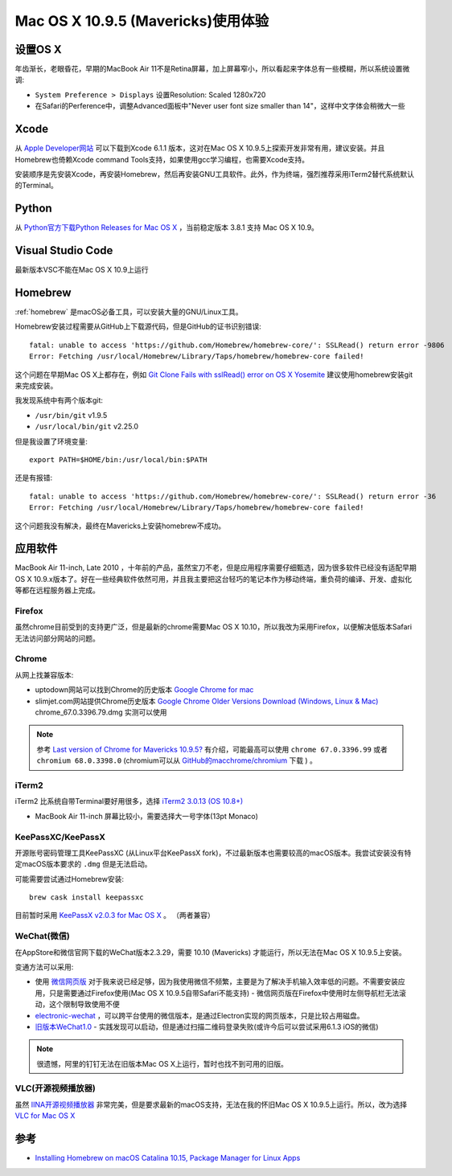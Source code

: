 .. _mavericks:

====================================
Mac OS X 10.9.5 (Mavericks)使用体验
====================================

设置OS X
============

年齿渐长，老眼昏花，早期的MacBook Air 11不是Retina屏幕，加上屏幕窄小，所以看起来字体总有一些模糊，所以系统设置微调:

- ``System Preference > Displays`` 设置Resolution: Scaled 1280x720
- 在Safari的Perference中，调整Advanced面板中"Never user font size smaller than 14"，这样中文字体会稍微大一些

Xcode
=======

从 `Apple Developer网站 <https://developer.apple.com>`_ 可以下载到Xcode 6.1.1 版本，这对在Mac OS X 10.9.5上探索开发非常有用，建议安装。并且Homebrew也倚赖Xcode command Tools支持，如果使用gcc学习编程，也需要Xcode支持。

安装顺序是先安装Xcode，再安装Homebrew，然后再安装GNU工具软件。此外，作为终端，强烈推荐采用iTerm2替代系统默认的Terminal。

Python
=======

从 `Python官方下载Python Releases for Mac OS X <https://www.python.org/downloads/mac-osx/>`_ ，当前稳定版本 3.8.1 支持 Mac OS X 10.9。

Visual Studio Code
====================

最新版本VSC不能在Mac OS X 10.9上运行

Homebrew
=============

:ref:`homebrew` 是macOS必备工具，可以安装大量的GNU/Linux工具。

Homebrew安装过程需要从GitHub上下载源代码，但是GitHub的证书识别错误::

   fatal: unable to access 'https://github.com/Homebrew/homebrew-core/': SSLRead() return error -9806
   Error: Fetching /usr/local/Homebrew/Library/Taps/homebrew/homebrew-core failed!

这个问题在早期Mac OS X上都存在，例如 `Git Clone Fails with sslRead() error on OS X Yosemite <https://www.howtobuildsoftware.com/index.php/how-do/ugg/git-curl-openssl-osx-yosemite-gitlab-git-clone-fails-with-sslread-error-on-os-x-yosemite>`_ 建议使用homebrew安装git来完成安装。

我发现系统中有两个版本git:

- ``/usr/bin/git`` v1.9.5
- ``/usr/local/bin/git`` v2.25.0

但是我设置了环境变量::

   export PATH=$HOME/bin:/usr/local/bin:$PATH

还是有报错::

   fatal: unable to access 'https://github.com/Homebrew/homebrew-core/': SSLRead() return error -36
   Error: Fetching /usr/local/Homebrew/Library/Taps/homebrew/homebrew-core failed!

这个问题我没有解决，最终在Mavericks上安装homebrew不成功。

应用软件
===========

MacBook Air 11-inch, Late 2010 ，十年前的产品，虽然宝刀不老，但是应用程序需要仔细甄选，因为很多软件已经没有适配早期 OS X 10.9.x版本了。好在一些经典软件依然可用，并且我主要把这台轻巧的笔记本作为移动终端，重负荷的编译、开发、虚拟化等都在远程服务器上完成。

Firefox
---------

虽然chrome目前受到的支持更广泛，但是最新的chrome需要Mac OS X 10.10，所以我改为采用Firefox，以便解决低版本Safari无法访问部分网站的问题。

Chrome
-----------

从网上找兼容版本:

- uptodown网站可以找到Chrome的历史版本 `Google Chrome for mac <https://google-chrome.en.uptodown.com/mac/versions>`_
- slimjet.com网站提供Chrome历史版本 `Google Chrome Older Versions Download (Windows, Linux & Mac) <https://www.slimjet.com/chrome/google-chrome-old-version.php>`_ chrome_67.0.3396.79.dmg 实测可以使用

.. note::

   参考 `Last version of Chrome for Mavericks 10.9.5? <https://forums.macrumors.com/threads/last-version-of-chrome-for-mavericks-10-9-5.2188544/>`_ 有介绍，可能最高可以使用 ``chrome 67.0.3396.99`` 或者 ``chromium 68.0.3398.0`` (chromium可以从 `GitHub的macchrome/chromium <https://github.com/macchrome/chromium/>`_ 下载 ) 。

iTerm2
----------

iTerm2 比系统自带Terminal要好用很多，选择 `iTerm2 3.0.13 (OS 10.8+) <https://iterm2.com/downloads/stable/iTerm2-3_0_13.zip>`_

- MacBook Air 11-inch 屏幕比较小，需要选择大一号字体(13pt Monaco)

KeePassXC/KeePassX
--------------------

开源账号密码管理工具KeePassXC (从Linux平台KeePassX fork)，不过最新版本也需要较高的macOS版本。我尝试安装没有特定macOS版本要求的 ``.dmg`` 但是无法启动。

可能需要尝试通过Homebrew安装::

   brew cask install keepassxc

目前暂时采用 `KeePassX v2.0.3 for Mac OS X <https://www.keepassx.org/downloads>`_ 。 （两者兼容）

WeChat(微信)
--------------

在AppStore和微信官网下载的WeChat版本2.3.29，需要 10.10 (Mavericks) 才能运行，所以无法在Mac OS X 10.9.5上安装。

变通方法可以采用:

- 使用 `微信网页版 <https://wx.qq.com/>`_ 对于我来说已经足够，因为我使用微信不频繁，主要是为了解决手机输入效率低的问题。不需要安装应用，只是需要通过Firefox使用(Mac OS X 10.9.5自带Safari不能支持)
  - 微信网页版在Firefox中使用时左侧导航栏无法滚动，这个限制导致使用不便
- `electronic-wechat <https://github.com/geeeeeeeeek/electronic-wechat/releases>`_ ，可以跨平台使用的微信版本，是通过Electron实现的网页版本，只是比较占用磁盘。
- `旧版本WeChat1.0 <https://pan.baidu.com/s/1c1XXs8C>`_ - 实践发现可以启动，但是通过扫描二维码登录失败(或许今后可以尝试采用6.1.3 iOS的微信)

.. note::

   很遗憾，阿里的钉钉无法在旧版本Mac OS X上运行，暂时也找不到可用的旧版。

VLC(开源视频播放器)
----------------------

虽然 `IINA开源视频播放器 <https://iina.io>`_ 非常完美，但是要求最新的macOS支持，无法在我的怀旧Mac OS X 10.9.5上运行。所以，改为选择 `VLC for Mac OS X <https://www.videolan.org/vlc/download-macosx.html>`_

参考
=====

- `Installing Homebrew on macOS Catalina 10.15, Package Manager for Linux Apps <https://coolestguidesontheplanet.com/installing-homebrew-on-macos-sierra-package-manager-for-unix-apps/>`_
